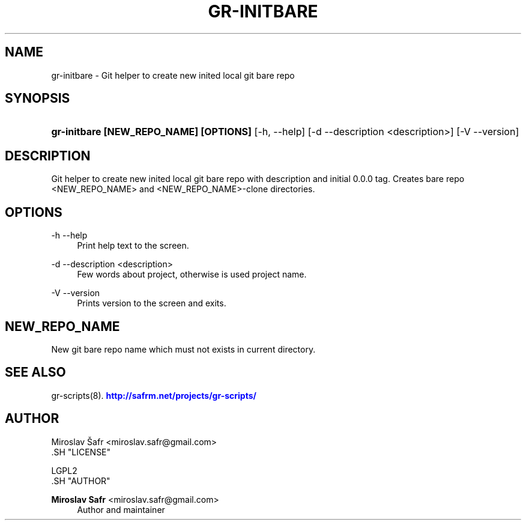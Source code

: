 '\" t
.\"     Title: gr-initbare
.\"    Author: Miroslav Safr <miroslav.safr@gmail.com>
.\" Generator: DocBook XSL Stylesheets v1.76.1 <http://docbook.sf.net/>
.\"      Date: 20140203_1058
.\"    Manual: Git recursive directories scripts
.\"    Source: gr-scripts 1.1.0
.\"  Language: English
.\"
.TH "GR\-INITBARE" "8" "20140203_1058" "gr-scripts 1.1.0" "Git recursive directories scri"
.\" -----------------------------------------------------------------
.\" * Define some portability stuff
.\" -----------------------------------------------------------------
.\" ~~~~~~~~~~~~~~~~~~~~~~~~~~~~~~~~~~~~~~~~~~~~~~~~~~~~~~~~~~~~~~~~~
.\" http://bugs.debian.org/507673
.\" http://lists.gnu.org/archive/html/groff/2009-02/msg00013.html
.\" ~~~~~~~~~~~~~~~~~~~~~~~~~~~~~~~~~~~~~~~~~~~~~~~~~~~~~~~~~~~~~~~~~
.ie \n(.g .ds Aq \(aq
.el       .ds Aq '
.\" -----------------------------------------------------------------
.\" * set default formatting
.\" -----------------------------------------------------------------
.\" disable hyphenation
.nh
.\" disable justification (adjust text to left margin only)
.ad l
.\" -----------------------------------------------------------------
.\" * MAIN CONTENT STARTS HERE *
.\" -----------------------------------------------------------------
.SH "NAME"
gr-initbare \- Git helper to create new inited local git bare repo
.SH "SYNOPSIS"
.HP \w'\fBgr\-initbare\ [NEW_REPO_NAME]\ [OPTIONS]\ \fR\ 'u
\fBgr\-initbare [NEW_REPO_NAME] [OPTIONS] \fR [\-h,\ \-\-help] [\-d\ \-\-description\ <description>] [\-V\ \-\-version]
.SH "DESCRIPTION"
.PP
Git helper to create new inited local git bare repo with description and initial 0\&.0\&.0 tag\&. Creates bare repo <NEW_REPO_NAME> and <NEW_REPO_NAME>\-clone directories\&.
.SH "OPTIONS"
.PP
\-h \-\-help
.RS 4
Print help text to the screen\&.
.RE
.PP
\-d \-\-description <description>
.RS 4
Few words about project, otherwise is used project name\&.
.RE
.PP
\-V \-\-version
.RS 4
Prints version to the screen and exits\&.
.RE
.SH "NEW_REPO_NAME"
.PP
New git bare repo name which must not exists in current directory\&.
.SH "SEE ALSO"
.PP
gr\-scripts(8)\&.
\m[blue]\fB\%http://safrm.net/projects/gr-scripts/\fR\m[]
.SH "AUTHOR"

    Miroslav Šafr <miroslav\&.safr@gmail\&.com>
  .SH "LICENSE"

   LGPL2
  .SH "AUTHOR"
.PP
\fBMiroslav Safr\fR <\&miroslav\&.safr@gmail\&.com\&>
.RS 4
Author and maintainer
.RE
